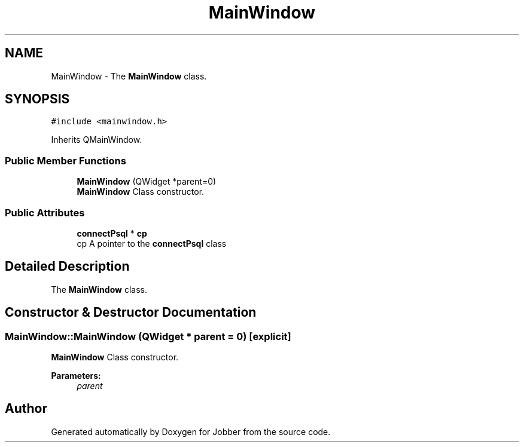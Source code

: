 .TH "MainWindow" 3 "Wed Mar 14 2018" "Jobber" \" -*- nroff -*-
.ad l
.nh
.SH NAME
MainWindow \- The \fBMainWindow\fP class\&.  

.SH SYNOPSIS
.br
.PP
.PP
\fC#include <mainwindow\&.h>\fP
.PP
Inherits QMainWindow\&.
.SS "Public Member Functions"

.in +1c
.ti -1c
.RI "\fBMainWindow\fP (QWidget *parent=0)"
.br
.RI "\fBMainWindow\fP Class constructor\&. "
.in -1c
.SS "Public Attributes"

.in +1c
.ti -1c
.RI "\fBconnectPsql\fP * \fBcp\fP"
.br
.RI "cp A pointer to the \fBconnectPsql\fP class "
.in -1c
.SH "Detailed Description"
.PP 
The \fBMainWindow\fP class\&. 
.SH "Constructor & Destructor Documentation"
.PP 
.SS "MainWindow::MainWindow (QWidget * parent = \fC0\fP)\fC [explicit]\fP"

.PP
\fBMainWindow\fP Class constructor\&. 
.PP
\fBParameters:\fP
.RS 4
\fIparent\fP 
.RE
.PP


.SH "Author"
.PP 
Generated automatically by Doxygen for Jobber from the source code\&.
